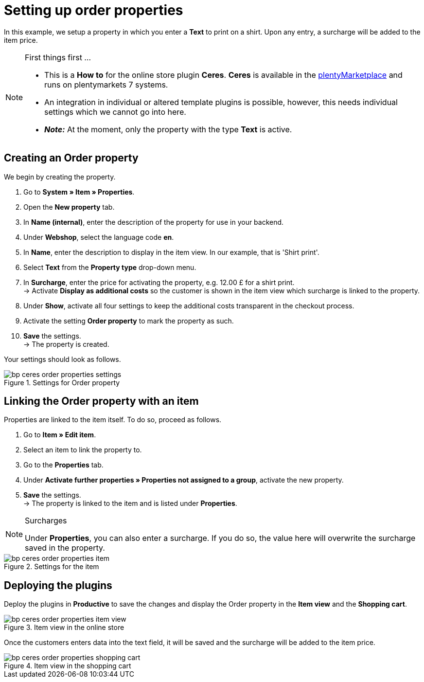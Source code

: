 = Setting up order properties
:lang: en
:keywords: online store, client, standard, Ceres, plugin, order properties
:position: 20

In this example, we setup a property in which you enter a *Text* to print on a shirt. Upon any entry, a surcharge will be added to the item price.

[NOTE]
.First things first …
====
* This is a *How to* for the online store plugin *Ceres*. *Ceres* is available in the link:https://marketplace.plentymarkets.com/plugins/templates/Ceres_4697[plentyMarketplace^] and runs on plentymarkets 7 systems.
* An integration in individual or altered template plugins is possible, however, this needs individual settings which we cannot go into here.
* *_Note:_* At the moment, only the property with the type *Text* is active.
====


== Creating an Order property

We begin by creating the property.

. Go to *System » Item » Properties*.
. Open the *New property* tab.
. In *Name (internal)*, enter the description of the property for use in your backend.
. Under *Webshop*, select the language code *en*.
. In *Name*, enter the description to display in the item view. In our example, that is 'Shirt print'.
. Select *Text* from the *Property type* drop-down menu.
. In *Surcharge*, enter the price for activating the property, e.g. 12.00 £ for a shirt print. +
→ Activate *Display as additional costs* so the customer is shown in the item view which surcharge is linked to the property.
. Under *Show*, activate all four settings to keep the additional costs transparent in the checkout process.
. Activate the setting *Order property* to mark the property as such.
. *Save* the settings. +
→ The property is created.

Your settings should look as follows.

[[order-properties-settings]]
.Settings for Order property
image::_best-practices/omni-channel/online-store/assets/bp-ceres-order-properties-settings.png[]

== Linking the Order property with an item

Properties are linked to the item itself. To do so, proceed as follows.

. Go to *Item » Edit item*.
. Select an item to link the property to.
. Go to the *Properties* tab.
. Under *Activate further properties » Properties not assigned to a group*, activate the new property.
. *Save* the settings. +
→ The property is linked to the item and is listed under *Properties*.

[NOTE]
.Surcharges
====
Under *Properties*, you can also enter a surcharge. If you do so, the value here will overwrite the surcharge saved in the property.
====

[[order-properties-item]]
.Settings for the item
image::_best-practices/omni-channel/online-store/assets/bp-ceres-order-properties-item.png[]

== Deploying the plugins

Deploy the plugins in *Productive* to save the changes and display the Order property in the *Item view* and the *Shopping cart*.

[[order-properties-item-view]]
.Item view in the online store
image::_best-practices/omni-channel/online-store/assets/bp-ceres-order-properties-item-view.png[]

Once the customers enters data into the text field, it will be saved and the surcharge will be added to the item price.

[[order-properties-shopping-cart]]
.Item view in the shopping cart
image::_best-practices/omni-channel/online-store/assets/bp-ceres-order-properties-shopping-cart.png[]
